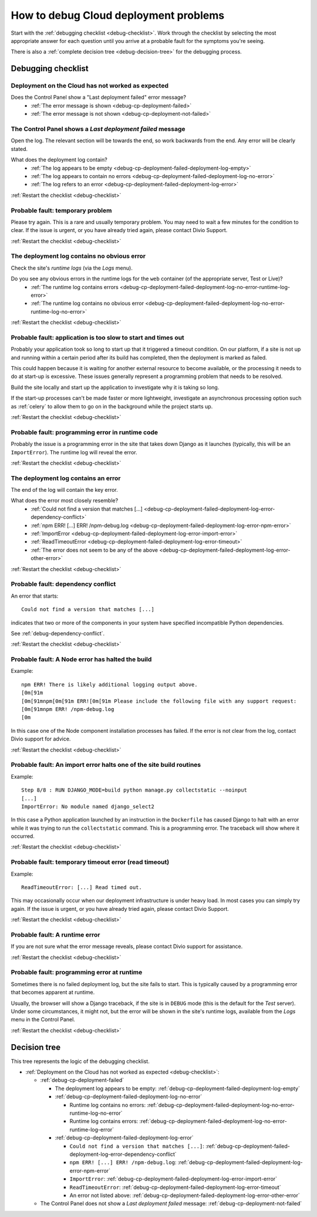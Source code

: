 .. raw:: html

    <style>

    /* ----- decision tree ----- */

    .debug-decision-tree li {
      margin-left: 1em;
      padding-left: 1em;
      position: relative;
      list-style: none !important;
    }

    .debug-decision-tree li li {
      margin-left: 0;
    }

    .debug-decision-tree li::after {
      content:'';
      position: absolute;
      top: 0px;
      bottom: -10px;
      left: -5px;
      width: 2px;
      background: #b9b9b9;
    }
    .debug-decision-tree li:last-child::after {
      content:'';
      display: none;
    }
    .debug-decision-tree li::before {
      content:'';
      position: absolute;
      top: 10px;
      left: -5px;
      width: 13px;
      height: 2px;
      background: #b9b9b9;
    }

    /* ----- interactive debugger ----- */

    dl.question dt:before {font-family: FontAwesome; content: "\f059"; color: #FFB400; margin-right: 1em;}
    dl.question li:after {font-family: FontAwesome; content: " \f0a9"; color: #FFB400;}
    .probable-fault h3::before {font-family: FontAwesome; content: "\f071"; color: #ffb400; margin-right: 1em;}

    div.step {
      border: 1px solid black;
      padding: 20px;
      margin: 2em 0 2em;
      border-radius: 10px;
      background: #eeeeee;
      /* by default, hide each step in the process */
      display: none;
      }

    /* but display it if it is actually selected */

    div.current-step {
      display: block;
    }

    .restart-link {text-align: right;}
    .restart-link:after {font-family: FontAwesome; content: " \f021"; color: red;}
    </style>

    <script>
    window.addEventListener('load', function () {
        $('.debugging-checklist .internal, .debug-decision-tree .internal').on('click', function (e) {
            e.preventDefault();

            var $this = $(this);
            var anchor = $this.attr('href');
            var step = $(anchor).parent();

            if (step.length && !step.is('current-step')) {
                $('.current-step').removeClass('current-step');
                step.addClass('current-step');
                if (window.history.pushState) {
                  window.history.pushState('', {}, anchor);
                }
            }
        });

        if (window.location.hash) {
            $('.internal[href$="' + window.location.hash + '"]').trigger('click');
        }

        $(window).on('hashchange', function () {
            $('.internal[href$="' + window.location.hash + '"]').trigger('click');
        });
    });
    </script>

.. _debug-deployment-problems:

How to debug Cloud deployment problems
==============================================================

Start with the :ref:`debugging checklist <debug-checklist>`. Work through the checklist by selecting the most
appropriate answer for each question until you arrive at a probable fault for the symptoms you're seeing.

There is also a :ref:`complete decision tree <debug-decision-tree>` for the debugging process.


Debugging checklist
---------------------------

..  rst-class:: debugging-checklist

..  rst-class:: step current-step

.. _debug-checklist:

Deployment on the Cloud has not worked as expected
~~~~~~~~~~~~~~~~~~~~~~~~~~~~~~~~~~~~~~~~~~~~~~~~~~~~~~~~~~~~~~~~~~

..  rst-class:: question

Does the Control Panel show a "Last deployment failed" error message?
    * :ref:`The error message is shown <debug-cp-deployment-failed>`
    * :ref:`The error message is not shown <debug-cp-deployment-not-failed>`


.. _debug-cp-deployment-failed:
..  rst-class:: step

The Control Panel shows a *Last deployment failed* message
~~~~~~~~~~~~~~~~~~~~~~~~~~~~~~~~~~~~~~~~~~~~~~~~~~~~~~~~~~

Open the log. The relevant section will be towards the end, so work backwards from the end. Any error will be clearly
stated.

..  rst-class:: question

What does the deployment log contain?
    * :ref:`The log appears to be empty <debug-cp-deployment-failed-deployment-log-empty>`
    * :ref:`The log appears to contain no errors <debug-cp-deployment-failed-deployment-log-no-error>`
    * :ref:`The log refers to an error <debug-cp-deployment-failed-deployment-log-error>`

..  rst-class:: restart-link

:ref:`Restart the checklist <debug-checklist>`


.. _debug-cp-deployment-failed-deployment-log-empty:
..  rst-class:: probable-fault step fas fa-exclamation-triangle

Probable fault: temporary problem
~~~~~~~~~~~~~~~~~~~~~~~~~~~~~~~~~~~~~~~~~~~~~~~~~~

Please try again. This is a rare and usually temporary problem. You may need to wait a few minutes for the
condition to clear. If the issue is urgent, or you have already tried again, please contact Divio Support.

..  rst-class:: restart-link

:ref:`Restart the checklist <debug-checklist>`


.. _debug-cp-deployment-failed-deployment-log-no-error:
..  rst-class:: step

The deployment log contains no obvious error
~~~~~~~~~~~~~~~~~~~~~~~~~~~~~~~~~~~~~~~~~~~~

Check the site's *runtime logs* (via the *Logs* menu).

..  rst-class:: question

Do you see any obvious errors in the runtime logs for the ``web`` container (of the appropriate server, Test or Live)?
    * :ref:`The runtime log contains errors <debug-cp-deployment-failed-deployment-log-no-error-runtime-log-error>`
    * :ref:`The runtime log contains no obvious error
      <debug-cp-deployment-failed-deployment-log-no-error-runtime-log-no-error>`

..  rst-class:: restart-link

:ref:`Restart the checklist <debug-checklist>`


.. _debug-cp-deployment-failed-deployment-log-no-error-runtime-log-no-error:
..  rst-class:: probable-fault step

Probable fault: application is too slow to start and times out
~~~~~~~~~~~~~~~~~~~~~~~~~~~~~~~~~~~~~~~~~~~~~~~~~~~~~~~~~~~~~~

Probably your application took so long to start up that it triggered a timeout condition. On
our platform, if a site is not up and running within a certain period after its build has
completed, then the deployment is marked as failed.

This could happen because it is waiting for another external resource to become available, or the
processing it needs to do at start-up is excessive. These issues generally represent a programming
problem that needs to be resolved.

Build the site locally and start up the application to investigate why it is taking so long.

If the start-up processes can't be made faster or more lightweight, investigate an asynchronous
processing option such as :ref:`celery` to allow them to go on in the background while the project
starts up.

..  rst-class:: restart-link

:ref:`Restart the checklist <debug-checklist>`


.. _debug-cp-deployment-failed-deployment-log-no-error-runtime-log-error:
..  rst-class:: probable-fault step

Probable fault: programming error in runtime code
~~~~~~~~~~~~~~~~~~~~~~~~~~~~~~~~~~~~~~~~~~~~~~~~~

Probably the issue is a programming error in the site that takes down Django as it launches (typically, this will
be an ``ImportError``). The runtime log will reveal the error.

..  rst-class:: restart-link

:ref:`Restart the checklist <debug-checklist>`


.. _debug-cp-deployment-failed-deployment-log-error:
..  rst-class:: step

The deployment log contains an error
~~~~~~~~~~~~~~~~~~~~~~~~~~~~~~~~~~~~~~~~~~~~

The end of the log will contain the key error.

..  rst-class:: question

What does the error most closely resemble?
    * :ref:`Could not find a version that matches [...]
      <debug-cp-deployment-failed-deployment-log-error-dependency-conflict>`
    * :ref:`npm ERR! [...] ERR! /npm-debug.log <debug-cp-deployment-failed-deployment-log-error-npm-error>`
    * :ref:`ImportError <debug-cp-deployment-failed-deployment-log-error-import-error>`
    * :ref:`ReadTimeoutError <debug-cp-deployment-failed-deployment-log-error-timeout>`
    * :ref:`The error does not seem to be any of the above <debug-cp-deployment-failed-deployment-log-error-other-error>`

..  rst-class:: restart-link

:ref:`Restart the checklist <debug-checklist>`


.. _debug-cp-deployment-failed-deployment-log-error-dependency-conflict:
..  rst-class:: probable-fault step

Probable fault: dependency conflict
~~~~~~~~~~~~~~~~~~~~~~~~~~~~~~~~~~~~~~~~~~~~~~~~~~~~~~~~~~~~

An error that starts::

    Could not find a version that matches [...]

indicates that two or more of the components in your system have specified incompatible Python dependencies.

See :ref:`debug-dependency-conflict`.

..  rst-class:: restart-link

:ref:`Restart the checklist <debug-checklist>`


.. _debug-cp-deployment-failed-deployment-log-error-npm-error:
..  rst-class:: probable-fault step

Probable fault: A Node error has halted the build
~~~~~~~~~~~~~~~~~~~~~~~~~~~~~~~~~~~~~~~~~~~~~~~~~~~~~~~~~~~~~~~~

Example::

    npm ERR! There is likely additional logging output above.
    [0m[91m
    [0m[91mnpm[0m[91m ERR![0m[91m Please include the following file with any support request:
    [0m[91mnpm ERR! /npm-debug.log
    [0m

In this case one of the Node component installation processes has failed. If the error is not clear from the log,
contact Divio support for advice.

..  rst-class:: restart-link

:ref:`Restart the checklist <debug-checklist>`


.. _debug-cp-deployment-failed-deployment-log-error-import-error:
..  rst-class:: probable-fault step

Probable fault: An import error halts one of the site build routines
~~~~~~~~~~~~~~~~~~~~~~~~~~~~~~~~~~~~~~~~~~~~~~~~~~~~~~~~~~~~~~~~~~~~

Example::

    Step 8/8 : RUN DJANGO_MODE=build python manage.py collectstatic --noinput
    [...]
    ImportError: No module named django_select2

In this case a Python application launched by an instruction in the ``Dockerfile`` has caused Django to halt with an
error while it was trying to run the ``collectstatic`` command. This is a programming error. The traceback will show
where it occurred.

..  rst-class:: restart-link

:ref:`Restart the checklist <debug-checklist>`


.. _debug-cp-deployment-failed-deployment-log-error-timeout:
..  rst-class:: probable-fault step

Probable fault: temporary timeout error (read timeout)
~~~~~~~~~~~~~~~~~~~~~~~~~~~~~~~~~~~~~~~~~~~~~~~~~~~~~~~~~~~~

Example::

    ReadTimeoutError: [...] Read timed out.

This may occasionally occur when our deployment infrastructure is under heavy load. In most cases you can simply try
again. If the issue is urgent, or you have already tried again, please contact Divio Support.

..  rst-class:: restart-link

:ref:`Restart the checklist <debug-checklist>`


.. _debug-cp-deployment-failed-deployment-log-error-other-error:
..  rst-class:: probable-fault step

Probable fault: A runtime error
~~~~~~~~~~~~~~~~~~~~~~~~~~~~~~~~~~~~~~~~~~~~~~~~~~~~~~~~~~~~~~~~

If you are not sure what the error message reveals, please contact Divio support for assistance.

..  rst-class:: restart-link

:ref:`Restart the checklist <debug-checklist>`


.. _debug-cp-deployment-not-failed:
..  rst-class:: probable-fault step

Probable fault: programming error at runtime
~~~~~~~~~~~~~~~~~~~~~~~~~~~~~~~~~~~~~~~~~~~~

Sometimes there is no failed deployment log, but the site fails to start. This is typically caused
by a programming error that becomes apparent at runtime.

Usually, the browser will show a Django traceback, if the site is in ``DEBUG`` mode (this is the default for the *Test*
server). Under some circumstances, it might not, but the error will be shown in the site's runtime logs, available from
the *Logs* menu in the Control Panel.

..  rst-class:: restart-link

:ref:`Restart the checklist <debug-checklist>`


..  _debug-decision-tree:
..  rst-class:: debug-decision-tree

Decision tree
-------------

This tree represents the logic of the debugging checklist.

* :ref:`Deployment on the Cloud has not worked as expected <debug-checklist>`:

  * :ref:`debug-cp-deployment-failed`

    * The deployment log appears to be empty: :ref:`debug-cp-deployment-failed-deployment-log-empty`
    * :ref:`debug-cp-deployment-failed-deployment-log-no-error`

      * Runtime log contains no errors: :ref:`debug-cp-deployment-failed-deployment-log-no-error-runtime-log-no-error`
      * Runtime log contains errors: :ref:`debug-cp-deployment-failed-deployment-log-no-error-runtime-log-error`

    * :ref:`debug-cp-deployment-failed-deployment-log-error`

      * ``Could not find a version that matches [...]``:
        :ref:`debug-cp-deployment-failed-deployment-log-error-dependency-conflict`
      * ``npm ERR! [...] ERR! /npm-debug.log``: :ref:`debug-cp-deployment-failed-deployment-log-error-npm-error`
      * ``ImportError``: :ref:`debug-cp-deployment-failed-deployment-log-error-import-error`
      * ``ReadTimeoutError``: :ref:`debug-cp-deployment-failed-deployment-log-error-timeout`
      *  An error not listed above: :ref:`debug-cp-deployment-failed-deployment-log-error-other-error`

  * The Control Panel does not show a *Last deployment failed* message: :ref:`debug-cp-deployment-not-failed`
